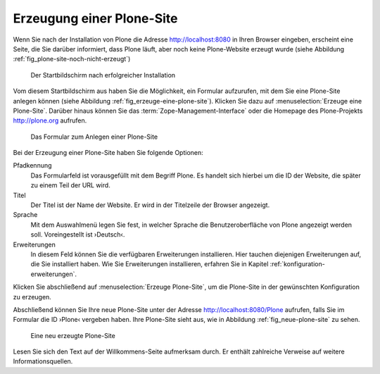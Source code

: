 Erzeugung einer Plone-Site
==========================

Wenn Sie nach der Installation von Plone die Adresse http://localhost:8080 in Ihren Browser eingeben, erscheint eine Seite, die Sie darüber informiert, dass Plone läuft, aber noch keine Plone-Website erzeugt wurde (siehe Abbildung :ref:`fig_plone-site-noch-nicht-erzeugt`)

.. _fig_plone-site-noch-nicht-erzeugt:

.. figure::
   ../images/plone-site-noch-nicht-erzeugt.*
   :width: 100%

   Der Startbildschirm nach erfolgreicher Installation

Vom diesem Startbildschirm aus haben Sie die Möglichkeit, ein Formular
aufzurufen, mit dem Sie eine Plone-Site anlegen können (siehe Abbildung
:ref:`fig_erzeuge-eine-plone-site`). Klicken Sie dazu auf
:menuselection:`Erzeuge eine Plone-Site`. Darüber hinaus können Sie das
:term:`Zope-Management-Interface` oder die Homepage des Plone-Projekts
http://plone.org aufrufen.

.. _fig_erzeuge-eine-plone-site:

.. figure::
   ../images/erzeuge-eine-plone-site.*
   :width: 100%

   Das Formular zum Anlegen einer Plone-Site

Bei der Erzeugung einer Plone-Site haben Sie folgende Optionen:

Pfadkennung
    Das Formularfeld ist vorausgefüllt mit dem Begriff Plone. Es handelt sich
    hierbei um die ID der Website, die später zu einem Teil der URL wird. 

Titel
    Der Titel ist der Name der Website. Er wird in der Titelzeile der Browser
    angezeigt. 

Sprache
    Mit dem Auswahlmenü legen Sie fest, in welcher Sprache die
    Benutzeroberfläche von Plone angezeigt werden soll. Voreingestellt ist
    ›Deutsch‹.

Erweiterungen
    In diesem Feld können Sie die verfügbaren Erweiterungen installieren. Hier
    tauchen diejenigen Erweiterungen auf, die Sie installiert haben. Wie Sie
    Erweiterungen installieren, erfahren Sie in Kapitel
    :ref:`konfiguration-erweiterungen`.

Klicken Sie abschließend auf :menuselection:`Erzeuge Plone-Site`, um die
Plone-Site in der gewünschten Konfiguration zu erzeugen. 

Abschließend können Sie Ihre neue Plone-Site unter der Adresse
http://localhost:8080/Plone aufrufen, falls Sie im Formular die ID ›Plone‹
vergeben haben. Ihre Plone-Site sieht aus, wie in Abbildung
:ref:`fig_neue-plone-site` zu sehen.

.. _fig_neue-plone-site:

.. figure::
   ../images/neue-plone-site.*
   :width: 100 %

   Eine neu erzeugte Plone-Site

Lesen Sie sich den Text auf der Willkommens-Seite aufmerksam durch. Er enthält
zahlreiche Verweise auf weitere Informationsquellen.
